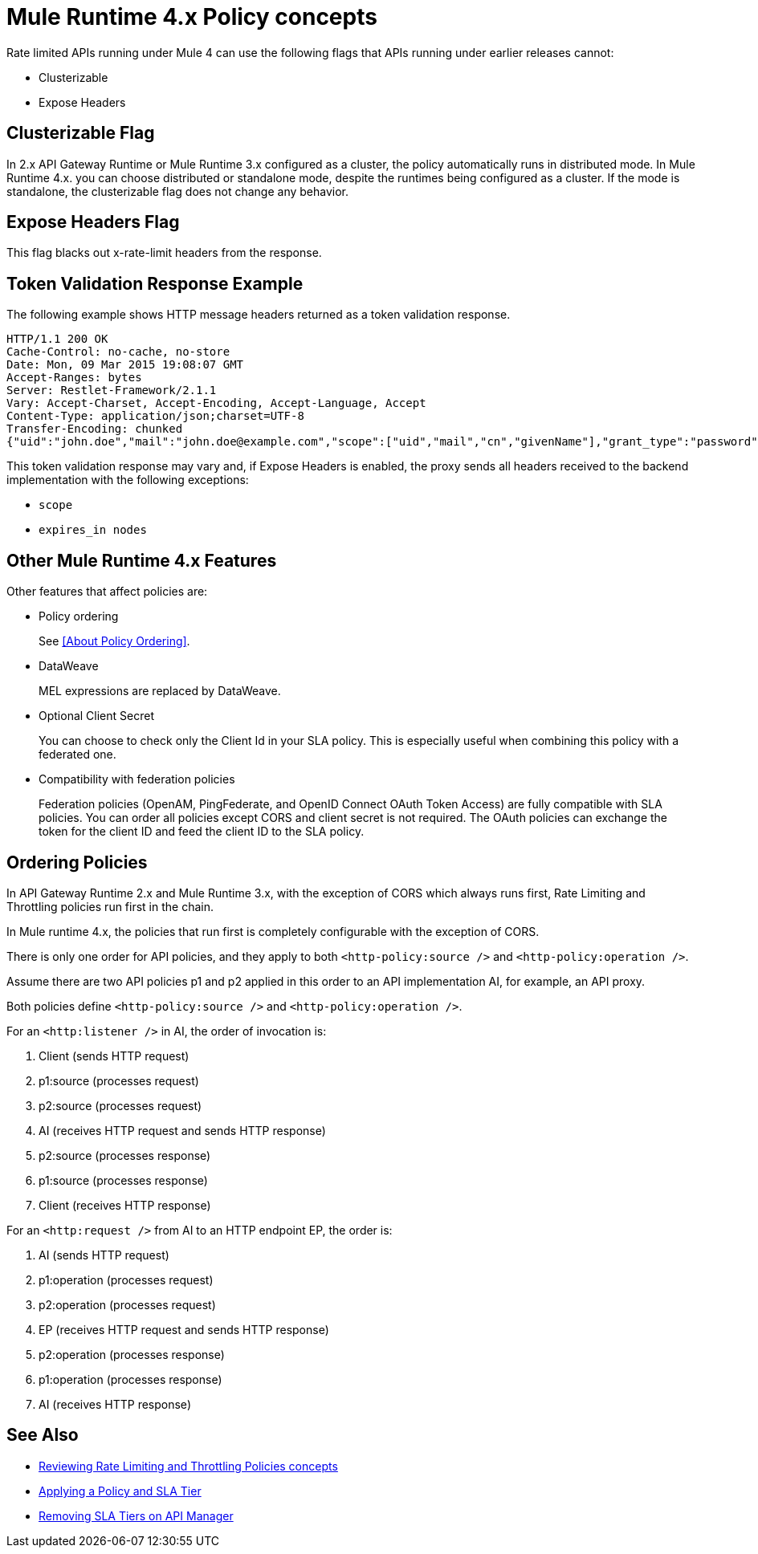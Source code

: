 = Mule Runtime 4.x Policy concepts

Rate limited APIs running under Mule 4 can use the following flags that APIs running under earlier releases cannot: 

* Clusterizable
* Expose Headers

== Clusterizable Flag

In 2.x API Gateway Runtime or Mule Runtime 3.x configured as a cluster, the policy automatically runs in distributed mode. In Mule Runtime 4.x. you can choose distributed or standalone mode, despite the runtimes being configured as a cluster. If the mode is standalone, the clusterizable flag does not change any behavior.

== Expose Headers Flag

This flag blacks out x-rate-limit headers from the response.

== Token Validation Response Example

The following example shows HTTP message headers returned as a token validation response.

----
HTTP/1.1 200 OK
Cache-Control: no-cache, no-store
Date: Mon, 09 Mar 2015 19:08:07 GMT
Accept-Ranges: bytes
Server: Restlet-Framework/2.1.1
Vary: Accept-Charset, Accept-Encoding, Accept-Language, Accept
Content-Type: application/json;charset=UTF-8
Transfer-Encoding: chunked
{"uid":"john.doe","mail":"john.doe@example.com","scope":["uid","mail","cn","givenName"],"grant_type":"password","cn":"John Doe Full","realm":"/","token_type":"Bearer","expires_in":580,"givenName":"John","access_token":"fa017a0e-1bd5-214c-b19d-03efe9f9847e"}
----

This token validation response may vary and, if Expose Headers is enabled, the proxy sends all headers received to the backend implementation with the following exceptions:

* `scope`
* `expires_in nodes`

== Other Mule Runtime 4.x Features

Other features that affect policies are:

* Policy ordering
+
See <<About Policy Ordering>>.
+
* DataWeave
+
MEL expressions are replaced by DataWeave.
+
* Optional Client Secret
+
You can choose to check only the Client Id in your SLA policy. This is especially useful when combining this policy with a federated one.
+
* Compatibility with federation policies
+
Federation policies (OpenAM, PingFederate, and OpenID Connect OAuth Token Access) are fully compatible with SLA policies. You can order all policies except CORS and client secret is not required. The OAuth policies can exchange the token for the client ID and feed the client ID to the SLA policy.

== Ordering Policies

In API Gateway Runtime 2.x and Mule Runtime 3.x, with the exception of CORS which always runs first, Rate Limiting and Throttling policies run first in the chain. 

In Mule runtime 4.x, the policies that run first is completely configurable with the exception of CORS.

There is only one order for API policies, and they apply to both `<http-policy:source />` and `<http-policy:operation />`.

Assume there are two API policies p1 and p2 applied in this order to an API implementation AI, for example, an API proxy.

Both policies define `<http-policy:source />` and `<http-policy:operation />`.

For an `<http:listener />` in AI, the order of invocation is: 

. Client (sends HTTP request)
. p1:source (processes request)
. p2:source (processes request)
. AI (receives HTTP request and sends HTTP response)
. p2:source (processes response)
. p1:source (processes response)
. Client (receives HTTP response)

For an `<http:request />` from AI to an HTTP endpoint EP, the order is:

. AI (sends HTTP request)
. p1:operation (processes request)
. p2:operation (processes request)
. EP (receives HTTP request and sends HTTP response)
. p2:operation (processes response)
. p1:operation (processes response)
. AI (receives HTTP response)

== See Also

* link:/api-manager/v/2.x/rate-limiting-and-throttling[Reviewing Rate Limiting and Throttling Policies concepts]
* link:/api-manager/v/2.x/tutorial-manage-an-api[Applying a Policy and SLA Tier]
* link:/api-manager/v/2.x/delete-sla-tier-task[Removing SLA Tiers on API Manager]

